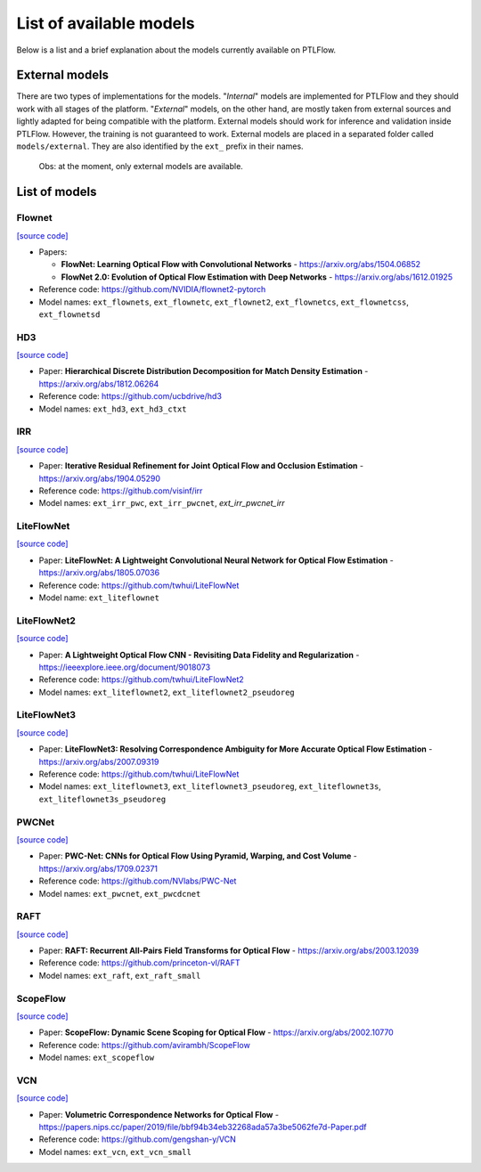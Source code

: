 ========================
List of available models
========================

Below is a list and a brief explanation about the models currently available on PTLFlow.

.. _external-models:

External models
===============

There are two types of implementations for the models. "*Internal*" models are implemented
for PTLFlow and they should work with all stages of the platform. "*External*" models, on the other hand,
are mostly taken from external sources and lightly adapted for being compatible with the platform.
External models should work for inference and validation inside PTLFlow. However, the training
is not guaranteed to work. External models are placed in a separated folder called ``models/external``.
They are also identified by the ``ext_`` prefix in their names.

  Obs: at the moment, only external models are available.

List of models
==============

Flownet
-------

`[source code] <https://github.com/hmorimitsu/ptlflow/tree/main/ptlflow/models/external/flownet>`__

- Papers:

  - **FlowNet: Learning Optical Flow with Convolutional Networks** - `https://arxiv.org/abs/1504.06852 <https://arxiv.org/abs/1504.06852>`_

  - **FlowNet 2.0: Evolution of Optical Flow Estimation with Deep Networks** - `https://arxiv.org/abs/1612.01925 <https://arxiv.org/abs/1612.01925>`_

- Reference code: `https://github.com/NVIDIA/flownet2-pytorch <https://github.com/NVIDIA/flownet2-pytorch>`_

- Model names: ``ext_flownets``, ``ext_flownetc``, ``ext_flownet2``, ``ext_flownetcs``, ``ext_flownetcss``, ``ext_flownetsd``

HD3
---

`[source code] <https://github.com/hmorimitsu/ptlflow/tree/main/ptlflow/models/external/hd3>`__

- Paper: **Hierarchical Discrete Distribution Decomposition for Match Density Estimation** - `https://arxiv.org/abs/1812.06264 <https://arxiv.org/abs/1812.06264>`_

- Reference code: `https://github.com/ucbdrive/hd3 <https://github.com/ucbdrive/hd3>`_

- Model names: ``ext_hd3``, ``ext_hd3_ctxt``


IRR
---

`[source code] <https://github.com/hmorimitsu/ptlflow/tree/main/ptlflow/models/external/irr>`__

- Paper: **Iterative Residual Refinement for Joint Optical Flow and Occlusion Estimation** - `https://arxiv.org/abs/1904.05290 <https://arxiv.org/abs/1904.05290>`_

- Reference code: `https://github.com/visinf/irr <https://github.com/visinf/irr>`_

- Model names: ``ext_irr_pwc``, ``ext_irr_pwcnet``, `ext_irr_pwcnet_irr`

LiteFlowNet
-----------

`[source code] <https://github.com/hmorimitsu/ptlflow/tree/main/ptlflow/models/external/liteflownet>`__

- Paper: **LiteFlowNet: A Lightweight Convolutional Neural Network for Optical Flow Estimation** - `https://arxiv.org/abs/1805.07036 <https://arxiv.org/abs/1805.07036>`_

- Reference code: `https://github.com/twhui/LiteFlowNet <https://github.com/twhui/LiteFlowNet>`_

- Model name: ``ext_liteflownet``

LiteFlowNet2
-----------

`[source code] <https://github.com/hmorimitsu/ptlflow/tree/main/ptlflow/models/external/liteflownet>`__

- Paper: **A Lightweight Optical Flow CNN - Revisiting Data Fidelity and Regularization** - `https://ieeexplore.ieee.org/document/9018073 <https://ieeexplore.ieee.org/document/9018073>`_

- Reference code: `https://github.com/twhui/LiteFlowNet2 <https://github.com/twhui/LiteFlowNet2>`_

- Model names: ``ext_liteflownet2``, ``ext_liteflownet2_pseudoreg``

LiteFlowNet3
-----------

`[source code] <https://github.com/hmorimitsu/ptlflow/tree/main/ptlflow/models/external/liteflownet>`__

- Paper: **LiteFlowNet3: Resolving Correspondence Ambiguity for More Accurate Optical Flow Estimation** - `https://arxiv.org/abs/2007.09319 <https://arxiv.org/abs/2007.09319>`_

- Reference code: `https://github.com/twhui/LiteFlowNet <https://github.com/twhui/LiteFlowNet3>`_

- Model names: ``ext_liteflownet3``, ``ext_liteflownet3_pseudoreg``, ``ext_liteflownet3s``, ``ext_liteflownet3s_pseudoreg``

PWCNet
------

`[source code] <https://github.com/hmorimitsu/ptlflow/tree/main/ptlflow/models/external/pwcnet>`__

- Paper: **PWC-Net: CNNs for Optical Flow Using Pyramid, Warping, and Cost Volume** - `https://arxiv.org/abs/1709.02371 <https://arxiv.org/abs/1709.02371>`_

- Reference code: `https://github.com/NVlabs/PWC-Net <https://github.com/NVlabs/PWC-Net>`_

- Model names: ``ext_pwcnet``, ``ext_pwcdcnet``

RAFT
----

`[source code] <https://github.com/hmorimitsu/ptlflow/tree/main/ptlflow/models/external/raft>`__

- Paper: **RAFT: Recurrent All-Pairs Field Transforms for Optical Flow** - `https://arxiv.org/abs/2003.12039 <https://arxiv.org/abs/2003.12039>`_

- Reference code: `https://github.com/princeton-vl/RAFT <https://github.com/princeton-vl/RAFT>`_

- Model names: ``ext_raft``, ``ext_raft_small``

ScopeFlow
---------

`[source code] <https://github.com/hmorimitsu/ptlflow/tree/main/ptlflow/models/external/scopeflow>`__

- Paper: **ScopeFlow: Dynamic Scene Scoping for Optical Flow** - `https://arxiv.org/abs/2002.10770 <https://arxiv.org/abs/2002.10770>`_

- Reference code: `https://github.com/avirambh/ScopeFlow <https://github.com/avirambh/ScopeFlow>`_

- Model names: ``ext_scopeflow``

VCN
---

`[source code] <https://github.com/hmorimitsu/ptlflow/tree/main/ptlflow/models/external/vcn>`__

- Paper: **Volumetric Correspondence Networks for Optical Flow** - `https://papers.nips.cc/paper/2019/file/bbf94b34eb32268ada57a3be5062fe7d-Paper.pdf <https://papers.nips.cc/paper/2019/file/bbf94b34eb32268ada57a3be5062fe7d-Paper.pdf>`_

- Reference code: `https://github.com/gengshan-y/VCN <https://github.com/gengshan-y/VCN>`_

- Model names: ``ext_vcn``, ``ext_vcn_small``